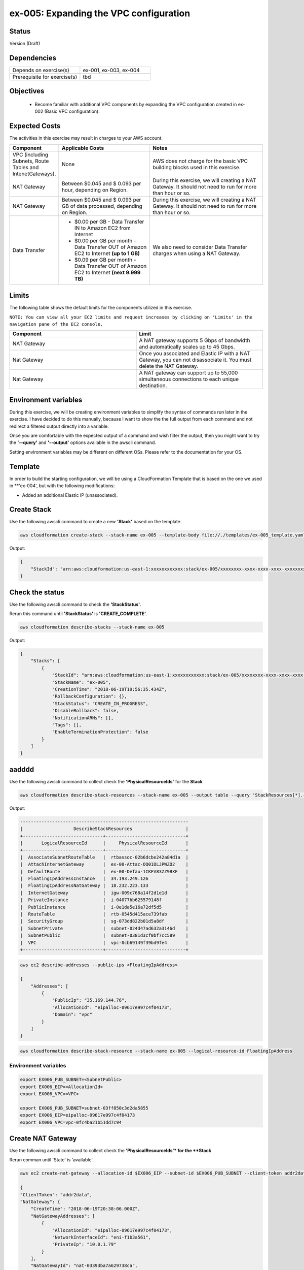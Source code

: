 ex-005: Expanding the VPC configuration
=======================================

Status
------
Version (Draft)

Dependencies
------------
.. list-table::
   :widths: 25, 25
   :header-rows: 0

   * - Depends on exercise(s)
     - ex-001, ex-003, ex-004
   * - Prerequisite for exercise(s)
     - tbd

Objectives
----------

    - Become familiar with additional VPC components by expanding the VPC configuration created in ex-002 (Basic VPC configuration).

Expected Costs
--------------
The activities in this exercise may result in charges to your AWS account.

.. list-table::
   :widths: 20, 40, 50
   :header-rows: 1

   * - Component
     - Applicable Costs
     - Notes
   * - VPC (including Subnets, Route Tables and IntenetGateways).
     - None
     - AWS does not charge for the basic VPC building blocks used in this exercise.
   * - NAT Gateway
     - Between $0.045 and $ 0.093 per hour, depending on Region.
     - During this exercise, we will creating a NAT Gateway. It should not need to run for more than hour or so.
   * - NAT Gateway
     - Between $0.045 and $ 0.093 per GB of data processed, depending on Region.
     - During this exercise, we will creating a NAT Gateway. It should not need to run for more than hour or so.
   * - Data Transfer
     -
        + $0.00 per GB - Data Transfer IN to Amazon EC2 from Internet
        + $0.00 per GB per month - Data Transfer OUT of Amazon EC2 to Internet **(up to 1 GB)**
        + $0.09 per GB per month - Data Transfer OUT of Amazon EC2 to Internet **(next 9.999 TB)**
     - We also need to consider Data Transfer charges when using a NAT Gateway.

Limits
------
The following table shows the default limits for the components utilized in this exercise.

``NOTE: You can view all your EC2 limits and request increases by clicking on 'Limits' in the navigation pane of the EC2 console.``

.. list-table::
   :widths: 25, 25
   :header-rows: 1

   * - **Component**
     - **Limit**
   * - NAT Gateway
     - A NAT gateway supports 5 Gbps of bandwidth and automatically scales up to 45 Gbps.
   * - Nat Gateway
     - Once you associated and Elastic IP with a NAT Gateway, you can not disassociate it. You must delete the NAT Gateway.
   * - Nat Gateway
     - A NAT gateway can support up to 55,000 simultaneous connections to each unique destination.

Environment variables
---------------------
During this exercise, we will be creating environment variables to simplify the syntax of commands run later in the exercise. I have decided to do this manually, because I want to show the the full output from each command and not redirect a filtered output directly into a variable.

Once you are comfortable with the expected output of a command and wish filter the output, then you might want to try the **'--query'** and **'--output'** options available in the awscli command.

Setting environment variables may be different on different OSs. Please refer to the documentation for your OS.

Template
--------
In order to build the starting configuration, we will be using a CloudFormation Template that is based on the one we used in **'ex-004', but with the following modifications:

- Added an additional Elastic IP (unassociated).

Create Stack
------------
Use the following awscli command to create a new **'Stack'** based on the template.

.. code-block::

    aws cloudformation create-stack --stack-name ex-005 --template-body file://./templates/ex-005_template.yaml

Output:

.. code-block::

    {
        "StackId": "arn:aws:cloudformation:us-east-1:xxxxxxxxxxxx:stack/ex-005/xxxxxxxx-xxxx-xxxx-xxxx-xxxxxxxxxxxx"
    }

Check the status
----------------
Use the following awscli command to check the **'StackStatus'**.

Rerun this command until **'StackStatus'** is **'CREATE_COMPLETE'**.

.. code-block::

    aws cloudformation describe-stacks --stack-name ex-005

Output:

.. code-block::

    {
        "Stacks": [
            {
                "StackId": "arn:aws:cloudformation:us-east-1:xxxxxxxxxxxx:stack/ex-005/xxxxxxxx-xxxx-xxxx-xxxx-xxxxxxxxxxxx",
                "StackName": "ex-005",
                "CreationTime": "2018-06-19T19:56:35.434Z",
                "RollbackConfiguration": {},
                "StackStatus": "CREATE_IN_PROGRESS",
                "DisableRollback": false,
                "NotificationARNs": [],
                "Tags": [],
                "EnableTerminationProtection": false
            }
        ]
    }


aadddd
------
Use the following awscli command to collect check the **'PhysicalResourceIds'** for the **Stack**

.. code-block::

    aws cloudformation describe-stack-resources --stack-name ex-005 --output table --query 'StackResources[*].{LogicalResourceId: LogicalResourceId,PhysicalResourceId: PhysicalResourceId}'

Output:

.. code-block::

    ---------------------------------------------------------------
    |                   DescribeStackResources                    |
    +------------------------------+------------------------------+
    |       LogicalResourceId      |     PhysicalResourceId       |
    +------------------------------+------------------------------+
    |  AssociateSubnetRouteTable   |  rtbassoc-02b6dcbe242a84d1a  |
    |  AttachInternetGateway       |  ex-00-Attac-OQ01DLJPWZO2    |
    |  DefaultRoute                |  ex-00-Defau-1CKFV83ZZ9BXF   |
    |  FloatingIpAddressInstance   |  34.193.249.126              |
    |  FloatingIpAddressNatGateway |  18.232.223.133              |
    |  InternetGateway             |  igw-009c768a14f2d1e1d       |
    |  PrivateInstance             |  i-04077bb625579148f         |
    |  PublicInstance              |  i-0e1da5e16a72df5d5         |
    |  RouteTable                  |  rtb-0545d415ace739fab       |
    |  SecurityGroup               |  sg-073dd822b01d5a8df        |
    |  SubnetPrivate               |  subnet-024d47ad632a3146d    |
    |  SubnetPublic                |  subnet-0381d3cf0bf7cc589    |
    |  VPC                         |  vpc-0cb69149f39bd9fe4       |
    +------------------------------+------------------------------+

.. code-block::
    
    aws ec2 describe-addresses --public-ips <FloatingIpAddress>

    {
        "Addresses": [
            {
                "PublicIp": "35.169.144.76",
                "AllocationId": "eipalloc-09617e997c4f04173",
                "Domain": "vpc"
            }
        ]
    }


.. code-block::

    aws cloudformation describe-stack-resource --stack-name ex-005 --logical-resource-id FloatingIpAddress


Environment variables
~~~~~~~~~~~~~~~~~~~~~

.. code-block::

    export EX006_PUB_SUBNET=<SubnetPublic>
    export EX006_EIP=<AllocationId>
    export EX006_VPC=<VPC>

    export EX006_PUB_SUBNET=subnet-03ff850c3d2da5855
    export EX006_EIP=eipalloc-09617e997c4f04173
    export EX006_VPC=vpc-0fc4ba21b51dd7c94 


Create NAT Gateway
------------------
Use the following awscli command to collect check the **'PhysicalResourceIds'* for the **Stack**

Rerun comman until 'State' is 'available'.

.. code-block::

    aws ec2 create-nat-gateway --allocation-id $EX006_EIP --subnet-id $EX006_PUB_SUBNET --client-token addr2data

    {
    "ClientToken": "addr2data",
    "NatGateway": {
        "CreateTime": "2018-06-19T20:38:06.000Z",
        "NatGatewayAddresses": [
            {
                "AllocationId": "eipalloc-09617e997c4f04173",
                "NetworkInterfaceId": "eni-f1b3a561",
                "PrivateIp": "10.0.1.79"
            }
        ],
        "NatGatewayId": "nat-03393ba7a629738ca",
        "State": "pending",
        "SubnetId": "subnet-03ff850c3d2da5855",
        "VpcId": "vpc-0fc4ba21b51dd7c94"
    }
}

.. code-block::

    aws ec2 describe-route-tables --filters Name=vpc-id,Values=$EX006_VPC --output table --query 'RouteTables[*].Associations[*].{Main: Main,RouteTableId: RouteTableId}'

    ------------------------------------
    |        DescribeRouteTables       |
    +--------+-------------------------+
    |  Main  |      RouteTableId       |
    +--------+-------------------------+
    |  True  |  rtb-028f77b7ef9209f43  |
    |  False |  rtb-066460c2ca5b8f0f7  |
    +--------+-------------------------+


Environment variables
~~~~~~~~~~~~~~~~~~~~~
.. code-block::

    export EX005_RTB_MAIN=rtb-028f77b7ef9209f43
    export EX005_NAT=nat-03393ba7a629738ca

Add a Route
-----------
Use the following awscli command to add a Route to the 'main' Route Table.

.. code-block::

    aws ec2 create-route --destination-cidr-block 0.0.0.0/0 --nat-gateway-id $EX006_NAT --route-table-id $EX006_RTB_MAIN

    {
        "Return": true
    }

Summary
-------
- We created a VPC.
- We created a second Route Table and Tagged it 'public'
- We created an Internet Gateway.
- We attached the Internet Gateway to the VPC.
- We created a Default Route that targeted the Internet Gateway in the 'public' Route Table.
- We created two Subnets and Tagged them 'public' and 'private', respectively.
- We associated the 'public' Subnet with the 'public' Route Table.

Next steps
----------
We will test that our VPC configuration actually works as expected in 
`ex-004 <https://github.com/addr2data/aws-certification-prep/blob/master/exercises/ex-004_TestingBasicConnectivity.rst>`_
